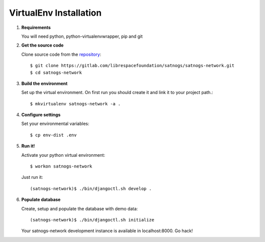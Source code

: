 VirtualEnv Installation
=======================

#. **Requirements**

   You will need python, python-virtualenvwrapper, pip and git

#. **Get the source code**

   Clone source code from the `repository <https://gitlab.com/librespacefoundation/satnogs/satnogs-network>`_::

     $ git clone https://gitlab.com/librespacefoundation/satnogs/satnogs-network.git
     $ cd satnogs-network

#. **Build the environment**

   Set up the virtual environment. On first run you should create it and link it to your project path.::

     $ mkvirtualenv satnogs-network -a .

#. **Configure settings**

   Set your environmental variables::

     $ cp env-dist .env

#. **Run it!**

   Activate your python virtual environment::

     $ workon satnogs-network

   Just run it::

    (satnogs-network)$ ./bin/djangoctl.sh develop .

#. **Populate database**

   Create, setup and populate the database with demo data::

     (satnogs-network)$ ./bin/djangoctl.sh initialize

   Your satnogs-network development instance is available in localhost:8000. Go hack!
